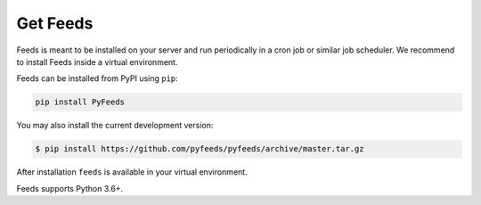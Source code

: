 Get Feeds
=========
Feeds is meant to be installed on your server and run periodically in a cron
job or similar job scheduler. We recommend to install Feeds inside a virtual
environment.

Feeds can be installed from PyPI using ``pip``:

.. code-block:: bash

  pip install PyFeeds

You may also install the current development version:

.. code-block:: bash

    $ pip install https://github.com/pyfeeds/pyfeeds/archive/master.tar.gz

After installation ``feeds`` is available in your virtual environment.

Feeds supports Python 3.6+.
